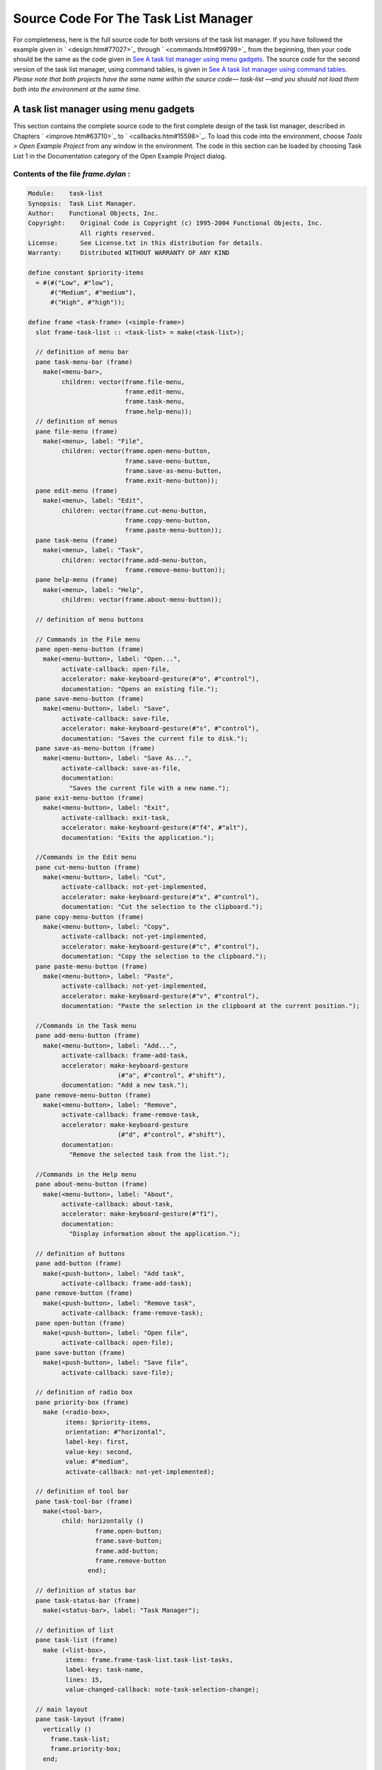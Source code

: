 *************************************
Source Code For The Task List Manager
*************************************

For completeness, here is the full source code for both versions of the
task list manager. If you have followed the example given in
` <design.htm#77027>`_ through ` <commands.htm#99799>`_ from the
beginning, then your code should be the same as the code given in `See A
task list manager using menu gadgets <source.htm#60987>`_. The source
code for the second version of the task list manager, using command
tables, is given in `See A task list manager using command
tables <source.htm#52969>`_. *Please note that both projects have the
same name within the source code—* *task-list* *—and you should not load
them both into the environment at the same time.*

A task list manager using menu gadgets
--------------------------------------

This section contains the complete source code to the first complete
design of the task list manager, described in Chapters
` <improve.htm#63710>`_ to ` <callbacks.htm#15598>`_. To load this code
into the environment, choose *Tools > Open Example Project* from any
window in the environment. The code in this section can be loaded by
choosing Task List 1 in the Documentation category of the Open Example
Project dialog.

Contents of the file *frame.dylan* :
~~~~~~~~~~~~~~~~~~~~~~~~~~~~~~~~~~~~

.. code-block:: dylan

    Module:    task-list
    Synopsis:  Task List Manager.
    Author:    Functional Objects, Inc.
    Copyright:    Original Code is Copyright (c) 1995-2004 Functional Objects, Inc.
                  All rights reserved.
    License:      See License.txt in this distribution for details.
    Warranty:     Distributed WITHOUT WARRANTY OF ANY KIND

    define constant $priority-items
      = #(#("Low", #"low"),
          #("Medium", #"medium"),
          #("High", #"high"));

    define frame <task-frame> (<simple-frame>)
      slot frame-task-list :: <task-list> = make(<task-list>);

      // definition of menu bar
      pane task-menu-bar (frame)
        make(<menu-bar>,
             children: vector(frame.file-menu,
                              frame.edit-menu,
                              frame.task-menu,
                              frame.help-menu));
      // definition of menus
      pane file-menu (frame)
        make(<menu>, label: "File",
             children: vector(frame.open-menu-button,
                              frame.save-menu-button,
                              frame.save-as-menu-button,
                              frame.exit-menu-button));
      pane edit-menu (frame)
        make(<menu>, label: "Edit",
             children: vector(frame.cut-menu-button,
                              frame.copy-menu-button,
                              frame.paste-menu-button));
      pane task-menu (frame)
        make(<menu>, label: "Task",
             children: vector(frame.add-menu-button,
                              frame.remove-menu-button));
      pane help-menu (frame)
        make(<menu>, label: "Help",
             children: vector(frame.about-menu-button));

      // definition of menu buttons

      // Commands in the File menu
      pane open-menu-button (frame)
        make(<menu-button>, label: "Open...",
             activate-callback: open-file,
             accelerator: make-keyboard-gesture(#"o", #"control"),
             documentation: "Opens an existing file.");
      pane save-menu-button (frame)
        make(<menu-button>, label: "Save",
             activate-callback: save-file,
             accelerator: make-keyboard-gesture(#"s", #"control"),
             documentation: "Saves the current file to disk.");
      pane save-as-menu-button (frame)
        make(<menu-button>, label: "Save As...",
             activate-callback: save-as-file,
             documentation:
               "Saves the current file with a new name.");
      pane exit-menu-button (frame)
        make(<menu-button>, label: "Exit",
             activate-callback: exit-task,
             accelerator: make-keyboard-gesture(#"f4", #"alt"),
             documentation: "Exits the application.");

      //Commands in the Edit menu
      pane cut-menu-button (frame)
        make(<menu-button>, label: "Cut",
             activate-callback: not-yet-implemented,
             accelerator: make-keyboard-gesture(#"x", #"control"),
             documentation: "Cut the selection to the clipboard.");
      pane copy-menu-button (frame)
        make(<menu-button>, label: "Copy",
             activate-callback: not-yet-implemented,
             accelerator: make-keyboard-gesture(#"c", #"control"),
             documentation: "Copy the selection to the clipboard.");
      pane paste-menu-button (frame)
        make(<menu-button>, label: "Paste",
             activate-callback: not-yet-implemented,
             accelerator: make-keyboard-gesture(#"v", #"control"),
             documentation: "Paste the selection in the clipboard at the current position.");

      //Commands in the Task menu
      pane add-menu-button (frame)
        make(<menu-button>, label: "Add...",
             activate-callback: frame-add-task,
             accelerator: make-keyboard-gesture
                            (#"a", #"control", #"shift"),
             documentation: "Add a new task.");
      pane remove-menu-button (frame)
        make(<menu-button>, label: "Remove",
             activate-callback: frame-remove-task,
             accelerator: make-keyboard-gesture
                            (#"d", #"control", #"shift"),
             documentation:
               "Remove the selected task from the list.");

      //Commands in the Help menu
      pane about-menu-button (frame)
        make(<menu-button>, label: "About",
             activate-callback: about-task,
             accelerator: make-keyboard-gesture(#"f1"),
             documentation:
               "Display information about the application.");

      // definition of buttons
      pane add-button (frame)
        make(<push-button>, label: "Add task",
             activate-callback: frame-add-task);
      pane remove-button (frame)
        make(<push-button>, label: "Remove task",
             activate-callback: frame-remove-task);
      pane open-button (frame)
        make(<push-button>, label: "Open file",
             activate-callback: open-file);
      pane save-button (frame)
        make(<push-button>, label: "Save file",
             activate-callback: save-file);

      // definition of radio box
      pane priority-box (frame)
        make (<radio-box>,
              items: $priority-items,
              orientation: #"horizontal",
              label-key: first,
              value-key: second,
              value: #"medium",
              activate-callback: not-yet-implemented);

      // definition of tool bar
      pane task-tool-bar (frame)
        make(<tool-bar>,
             child: horizontally ()
                      frame.open-button;
                      frame.save-button;
                      frame.add-button;
                      frame.remove-button
                    end);

      // definition of status bar
      pane task-status-bar (frame)
        make(<status-bar>, label: "Task Manager");

      // definition of list
      pane task-list (frame)
        make (<list-box>,
              items: frame.frame-task-list.task-list-tasks,
              label-key: task-name,
              lines: 15,
              value-changed-callback: note-task-selection-change);

      // main layout
      pane task-layout (frame)
        vertically ()
          frame.task-list;
          frame.priority-box;
        end;

      // activation of frame elements
      layout (frame) frame.task-layout;
      tool-bar (frame) frame.task-tool-bar;
      status-bar (frame) frame.task-status-bar;
      menu-bar (frame) frame.task-menu-bar;

      // frame title
      keyword title: = "Task List Manager";
    end frame <task-frame>;

    define method initialize
        (frame :: <task-frame>, #key) => ()
      next-method();
      refresh-task-frame(frame);
    end method initialize;

    define method prompt-for-task
       (#key title = "Type text of new task", owner)
     => (name :: false-or(<string>),
         priority :: false-or(<priority>))
      let task-text
        = make(<text-field>,
               label: "Task text:",
               activate-callback: exit-dialog);
      let priority-field
        = make(<radio-box>,
               items: $priority-items,
               label-key: first,
               value-key: second,
               value: #"medium");
      let frame-add-task-dialog
        = make(<dialog-frame>,
               title: title,
               owner: owner,
               layout: vertically ()
                         task-text;
                         priority-field
                       end,
               input-focus: task-text);
      if (start-dialog(frame-add-task-dialog))
        values(gadget-value(task-text), gadget-value(priority-field))
      end
    end method prompt-for-task;

    define function make-keyboard-gesture
        (keysym :: <symbol>, #rest modifiers)
     => (gesture :: <keyboard-gesture>)
      make(<keyboard-gesture>, keysym: keysym, modifiers: modifiers)
    end function make-keyboard-gesture;

    define function not-yet-implemented (gadget :: <gadget>) => ()
      notify-user("Not yet implemented!", owner: sheet-frame(gadget))
    end function not-yet-implemented;

    define method start-task () => ()
      let frame
        = make(<task-frame>);
      start-frame(frame);
    end method start-task;

    define method frame-add-task (gadget :: <gadget>) => ()
      let frame = sheet-frame(gadget);
      let task-list = frame-task-list(frame);
      let (name, priority) = prompt-for-task(owner: frame);
      if (name & priority)
        let new-task = make(<task>, name: name, priority: priority);
        add-task(task-list, new-task);
        refresh-task-frame(frame);
        frame-selected-task(frame) := new-task
      end
    end method frame-add-task;

    define method frame-remove-task (gadget :: <gadget>) => ()
      let frame = sheet-frame(gadget);
      let task = frame-selected-task(frame);
      let task-list = frame-task-list(frame);
      if (notify-user(format-to-string
                        ("Really remove task %s", task.task-name),
                      owner: frame, style: #"question"))
        frame-selected-task(frame) := #f;
        remove-task(task-list, task);
        refresh-task-frame(frame)
      end
    end method frame-remove-task;

    define method frame-selected-task
        (frame :: <task-frame>) => (task :: false-or(<task>))
      let list-box = task-list(frame);
      gadget-value(list-box)
    end method frame-selected-task;

    define method frame-selected-task-setter
        (task :: false-or(<task>), frame :: <task-frame>)
     => (task :: false-or(<task>))
      let list-box = task-list(frame);
      gadget-value(list-box) := task;
      note-task-selection-change(frame);
      task
    end method frame-selected-task-setter;

    define method refresh-task-frame
        (frame :: <task-frame>) => ()
      let list-box = frame.task-list;
      let task-list = frame.frame-task-list;
      let modified? = task-list.task-list-modified?;
      let tasks = task-list.task-list-tasks;
      if (gadget-items(list-box) == tasks)
        update-gadget(list-box)
      else
        gadget-items(list-box) := tasks
      end;
      gadget-enabled?(frame.save-button) := modified?;
      gadget-enabled?(frame.save-menu-button) := modified?;
      note-task-selection-change(frame);
    end method refresh-task-frame;

    define method note-task-selection-change
        (gadget :: <gadget>) => ()
      let frame = gadget.sheet-frame;
      note-task-selection-change(frame)
    end method note-task-selection-change;

    define method note-task-selection-change
        (frame :: <task-frame>) => ()
      let task = frame-selected-task(frame);
      if (task)
        frame.priority-box.gadget-value := task.task-priority;
      end;
      let selection? = (task ~= #f);
      frame.remove-button.gadget-enabled? := selection?;
      frame.remove-menu-button.gadget-enabled? := selection?;
    end method note-task-selection-change;

    define method open-file
        (gadget :: <gadget>) => ()
      let frame = sheet-frame(gadget);
      let task-list = frame-task-list(frame);
      let filename
        = choose-file(frame: frame,
                      default: task-list.task-list-filename,
                      direction: #"input");
      if (filename)
        let task-list = load-task-list(filename);
        if (task-list)
          frame.frame-task-list := task-list;
          refresh-task-frame(frame)
        else
          notify-user(format-to-string("Failed to open file %s", filename),
                      owner: frame)
        end
      end
    end method open-file;

    define method save-file
        (gadget :: <gadget>) => ()
      let frame = sheet-frame(gadget);
      let task-list = frame-task-list(frame);
      save-as-file(gadget, filename: task-list.task-list-filename)
    end method save-file;

    define method save-as-file
        (gadget :: <gadget>, #key filename) => ()
      let frame = sheet-frame(gadget);
      let task-list = frame-task-list(frame);
      let filename
        = filename
            | choose-file(frame: frame,
                          default: task-list.task-list-filename,
                          direction: #"output");
      if (filename)
        if (save-task-list(task-list, filename: filename))
          frame.frame-task-list := task-list;
          refresh-task-frame(frame)
        else
          notify-user(format-to-string
                        ("Failed to save file %s", filename),
                      owner: frame)
        end
      end
    end method save-as-file;

    define function about-task (gadget :: <gadget>) => ()
      notify-user("Task List Manager", owner: sheet-frame(gadget))
    end function about-task;

    define method exit-task (gadget :: <gadget>) => ()
      let frame = sheet-frame(gadget);
      let task-list = frame-task-list(frame);
      save-file (gadget);
      exit-frame(frame)
    end method exit-task;

    define method main (arguments :: <sequence>) => ()
      // handle the arguments
      start-task();
    end method main;

    begin
      main(application-arguments()) // Start the application!
    end;

Contents of the file *task-list.dylan* :

.. code-block:: dylan

    Module:    task-list
    Synopsis:  Task List Manager.
    Author:    Functional Objects, Inc.
    Copyright:    Original Code is Copyright (c) 1995-2004 Functional Objects, Inc.
                  All rights reserved.
    License:      See License.txt in this distribution for details.
    Warranty:     Distributed WITHOUT WARRANTY OF ANY KIND

    define class <task-list> (<object>)
      constant slot task-list-tasks = make(<stretchy-vector>),
        init-keyword: tasks:;
      slot task-list-filename :: false-or(<string>) = #f,
        init-keyword: filename:;
      slot task-list-modified? :: <boolean> = #f;
    end class <task-list>;

    define constant <priority> = one-of(#"low", #"medium", #"high");

    define class <task> (<object>)
      slot task-name :: <string>,
        required-init-keyword: name:;
      slot task-priority :: <priority>,
        required-init-keyword: priority:;
    end class <task>;

    define function add-task
        (task-list :: <task-list>, task :: <task>) => ()
      add!(task-list.task-list-tasks, task);
      task-list.task-list-modified? := #t
    end function add-task;

    define function remove-task
        (task-list :: <task-list>, task :: <task>) => ()
      remove!(task-list.task-list-tasks, task);
      task-list.task-list-modified? := #t
    end function remove-task;

    define function save-task-list
        (task-list :: <task-list>, #key filename)
     => (saved? :: <boolean>)
      let filename = filename | task-list-filename(task-list);
      with-open-file (stream = filename, direction: #"output")
        for (task in task-list.task-list-tasks)
          format(stream, "%s\n%s\n",
                 task.task-name, as(<string>, task.task-priority))
        end
      end;
      task-list.task-list-modified? := #f;
      task-list.task-list-filename := filename;
      #t
    end function save-task-list;

    define function load-task-list
       (filename :: <string>) => (task-list :: false-or(<task-list>))
      let tasks = make(<stretchy-vector>);
      block (return)
        with-open-file (stream = filename, direction: #"input")
          while (#t)
            let name = read-line(stream, on-end-of-stream: #f);
            unless (name) return() end;
            let priority = read-line(stream, on-end-of-stream: #f);
            unless (priority)
              error("Unexpectedly missing priority!")
            end;
            let task = make(<task>, name: name,
                            priority: as(<symbol>, priority));
            add!(tasks, task)
          end
        end
      end;
      make(<task-list>, tasks: tasks, filename: filename)
    end function load-task-list;

A task list manager using command tables
----------------------------------------

This section contains the complete source code of the task list manager
when command tables have been used to implement the menu system, rather
than explicit menu gadgets. To load this code into the environment,
choose *Tools > Open Example Project* from any window in the
environment. The code in this section can be loaded by choosing Task
List 2 in the Documentation category of the Open Example Project dialog.

The command tables used in this implementation are described in
` <commands.htm#99799>`_. You should refer to ` <improve.htm#63710>`_,
and ` <callbacks.htm#15598>`_, for a full description of the rest of the
code shown here. Note that, apart from code specific to command tables
and callbacks, the code listed in this section is a repeat of code
listed in `See A task list manager using menu
gadgets <source.htm#60987>`_.

Contents of the file *frame.dylan* :
~~~~~~~~~~~~~~~~~~~~~~~~~~~~~~~~~~~~

.. code-block:: dylan

    Module:    task-list
    Synopsis:  Task List Manager.
    Author:    Functional Objects, Inc.
    Copyright:    Original Code is Copyright (c) 1995-2004 Functional Objects, Inc.
                  All rights reserved.
    License:      See License.txt in this distribution for details.
    Warranty:     Distributed WITHOUT WARRANTY OF ANY KIND

    define constant $priority-items
      = #(#("Low", #"low"),
          #("Medium", #"medium"),
          #("High", #"high"));

    define frame <task-frame> (<simple-frame>)
      slot frame-task-list :: <task-list> = make(<task-list>);

      // Note: no definition of menu buttons in this implementation,
      // See definition of command tables instead.

      // definition of buttons
      pane add-button (frame)
        make(<push-button>, label: "Add task",
         command: frame-add-task,
         activate-callback: method (gadget) frame-add-task(frame) end);
      pane remove-button (frame)
        make(<push-button>, label: "Remove task",
         command: frame-remove-task,
             activate-callback:  method (gadget) frame-remove-task(frame) end);
      pane open-button (frame)
        make(<push-button>, label: "Open file",
         command: open-file,
             activate-callback: method (gadget) open-file(frame) end);
      pane save-button (frame)
        make(<push-button>, label: "Save file",
         command: save-file,
             activate-callback: method (gadget) save-file(frame) end);

      // definition of radio box
      pane priority-box (frame)
        make(<radio-box>,
         items: $priority-items,
         orientation: #"horizontal",
         label-key: first,
         value-key: second,
         value: #"medium",
         activate-callback: method (gadget) not-yet-implemented(frame) end);

      // definition of tool bar
      pane task-tool-bar (frame)
        make(<tool-bar>,
             child: horizontally ()
                      frame.open-button;
                      frame.save-button;
                      frame.add-button;
                      frame.remove-button
                    end);

      // definition of status bar
      pane task-status-bar (frame)
        make(<status-bar>, label: "Task Manager");

      // definition of list
      pane task-list (frame)
        make (<list-box>,
              items: frame.frame-task-list.task-list-tasks,
              label-key: task-name,
              lines: 15,
              value-changed-callback: method (gadget) note-task-selection-change(frame) end);

      // main layout
      pane task-layout (frame)
        vertically ()
          frame.task-list;
          frame.priority-box;
        end;

      // activation of frame elements
      layout (frame) frame.task-layout;
      tool-bar (frame) frame.task-tool-bar;
      status-bar (frame) frame.task-status-bar;
      command-table (frame) *task-list-command-table*;

      // frame title
      keyword title: = "Task List Manager";
    end frame <task-frame>;

    define method initialize
        (frame :: <task-frame>, #key) => ()
      next-method();
      refresh-task-frame(frame);
    end method initialize;

    define method prompt-for-task
       (#key title = "Type text of new task", owner)
     => (name :: false-or(<string>),
         priority :: false-or(<priority>))
      let task-text
        = make(<text-field>,
               label: "Task text:",
               activate-callback: exit-dialog);
      let priority-field
        = make(<radio-box>,
               items: $priority-items,
               label-key: first,
               value-key: second,
               value: #"medium");
      let frame-add-task-dialog
        = make(<dialog-frame>,
               title: title,
               owner: owner,
               layout: vertically ()
                         task-text;
                         priority-field
                       end,
               input-focus: task-text);
      if (start-dialog(frame-add-task-dialog))
        values(gadget-value(task-text), gadget-value(priority-field))
      end
    end method prompt-for-task;

    define function not-yet-implemented (frame :: <task-frame>) => ()
      notify-user("Not yet implemented!", owner: frame)
    end function not-yet-implemented;

    define method start-task () => ()
      let frame
        = make(<task-frame>);
      start-frame(frame);
    end method start-task;

    define method frame-add-task (frame :: <task-frame>) => ()
      let task-list = frame-task-list(frame);
      let (name, priority) = prompt-for-task(owner: frame);
      if (name & priority)
        let new-task = make(<task>, name: name, priority: priority);
        add-task(task-list, new-task);
        refresh-task-frame(frame);
        frame-selected-task(frame) := new-task
      end
    end method frame-add-task;

    define method frame-remove-task (frame :: <task-frame>) => ()
      let task = frame-selected-task(frame);
      let task-list = frame-task-list(frame);
      if (notify-user(format-to-string
                        ("Really remove task %s", task.task-name),
                      owner: frame, style: #"question"))
        frame-selected-task(frame) := #f;
        remove-task(task-list, task);
        refresh-task-frame(frame)
      end
    end method frame-remove-task;

    define method frame-selected-task
        (frame :: <task-frame>) => (task :: false-or(<task>))
      let list-box = task-list(frame);
      gadget-value(list-box)
    end method frame-selected-task;

    define method frame-selected-task-setter
        (task :: false-or(<task>), frame :: <task-frame>)
     => (task :: false-or(<task>))
      let list-box = task-list(frame);
      gadget-value(list-box) := task;
      note-task-selection-change(frame);
      task
    end method frame-selected-task-setter;

    define method refresh-task-frame
        (frame :: <task-frame>) => ()
      let list-box = frame.task-list;
      let task-list = frame.frame-task-list;
      let modified? = task-list.task-list-modified?;
      let tasks = task-list.task-list-tasks;
      if (gadget-items(list-box) == tasks)
        update-gadget(list-box)
      else
        gadget-items(list-box) := tasks
      end;
      command-enabled?(save-file, frame) := modified?;
      note-task-selection-change(frame);
    end method refresh-task-frame;

    define method note-task-selection-change
        (frame :: <task-frame>) => ()
      let task = frame-selected-task(frame);
      if (task)
        frame.priority-box.gadget-value := task.task-priority;
      end;
      command-enabled?(frame-remove-task, frame) := task ~= #f;
    end method note-task-selection-change;

    define method open-file
        (frame :: <task-frame>) => ()
      let task-list = frame-task-list(frame);
      let filename
        = choose-file(frame: frame,
                      default: task-list.task-list-filename,
                      direction: #"input");
      if (filename)
        let task-list = load-task-list(filename);
        if (task-list)
          frame.frame-task-list := task-list;
          refresh-task-frame(frame)
        else
          notify-user(format-to-string("Failed to open file %s", filename),
                      owner: frame)
        end
      end
    end method open-file;

    define method save-file
        (frame :: <task-frame>) => ()
      let task-list = frame-task-list(frame);
      if (task-list.task-list-modified?)
        save-as-file(frame, filename: task-list.task-list-filename)
      end
    end method save-file;

    define method save-as-file
        (frame :: <task-frame>, #key filename) => ()
      let task-list = frame-task-list(frame);
      let filename
        = filename
            | choose-file(frame: frame,
                          default: task-list.task-list-filename,
                          direction: #"output");
      if (filename)
        if (save-task-list(task-list, filename: filename))
          frame.frame-task-list := task-list;
          refresh-task-frame(frame)
        else
          notify-user(format-to-string
                        ("Failed to save file %s", filename),
                      owner: frame)
        end
      end
    end method save-as-file;

    define function about-task (frame :: <task-frame>) => ()
      notify-user("Task List Manager", owner: frame)
    end function about-task;

    define method exit-task (frame :: <task-frame>) => ()
      let task-list = frame-task-list(frame);
      save-file(frame);
      exit-frame(frame)
    end method exit-task;

    define function make-keyboard-gesture
        (keysym :: <symbol>, #rest modifiers)
     => (gesture :: <keyboard-gesture>)
      make(<keyboard-gesture>, keysym: keysym, modifiers: modifiers)
    end function make-keyboard-gesture;

    // Definition of the File menu

    define command-table *file-command-table* (*global-command-table*)
      menu-item "Open" = open-file,
        accelerator:   make-keyboard-gesture(#"o", #"control"),
        documentation: "Opens an existing file.";
      menu-item "Save" = save-file,
        accelerator:   make-keyboard-gesture(#"s", #"control"),
        documentation: "Saves the current file to disk.";
      menu-item "Save As..." = save-as-file,
        documentation: "Saves the current file with a new name.";
      separator;
      menu-item "Exit" = exit-task,
        accelerator:   make-keyboard-gesture(#"f4", #"alt"),
        documentation: "Exits the application.";
    end command-table *file-command-table*;

    // Definition of the Edit menu

    define command-table *edit-command-table* (*global-command-table*)
      menu-item "Cut" = not-yet-implemented,
        accelerator:   make-keyboard-gesture(#"x", #"control"),
        documentation: "Cut the selection to the clipboard.";
      menu-item "Copy" = not-yet-implemented,
        accelerator:   make-keyboard-gesture(#"c", #"control"),
        documentation: "Copy the selection to the clipboard.";
      menu-item "Paste" = not-yet-implemented,
        accelerator:   make-keyboard-gesture(#"v", #"control"),
        documentation: "Paste the selection in the clipboard at the current position.";
    end command-table *edit-command-table*;

    // Definition of the Task menu

    define command-table *task-command-table*
        (*global-command-table*)
      menu-item "Add..." = frame-add-task,
        accelerator: make-keyboard-gesture(#"a", #"control", #"shift"),
        documentation: "Add a new task.";
      menu-item "Remove" = frame-remove-task,
        accelerator: make-keyboard-gesture(#"d", #"control", #"shift"),
        documentation: "Remove the selected task from the list.";
    end command-table *task-command-table*;

    // Definition of the Help menu

    define command-table *help-command-table* (*global-command-table*)
      menu-item "About" = about-task,
        accelerator:   make-keyboard-gesture(#"f1"),
        documentation: "Display information about the application.";
    end command-table *help-command-table*;

    // Definition of the overall menu bar

    define command-table *task-list-command-table*
        (*global-command-table*)
      menu-item "File" = *file-command-table*;
      menu-item "Edit" = *edit-command-table*;
      menu-item "Task" = *task-command-table*;
      menu-item "Help" = *help-command-table*;
    end command-table *task-list-command-table*;


    define method main (arguments :: <sequence>) => ()
      // handle the arguments
      start-task();
    end method main;

    begin
      main(application-arguments()) // Start the application!
    end;

Contents of the file *task-list.dylan* :
~~~~~~~~~~~~~~~~~~~~~~~~~~~~~~~~~~~~~~~~

The file *task-list.dylan* is identical to the listing shown in `See A
task list manager using menu gadgets <source.htm#60987>`_, and so is not
repeated here.
